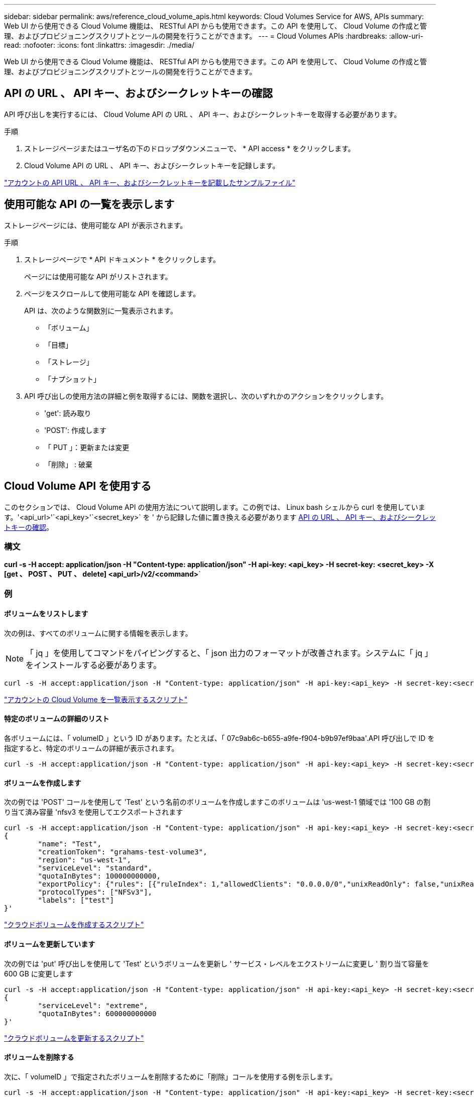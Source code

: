 ---
sidebar: sidebar 
permalink: aws/reference_cloud_volume_apis.html 
keywords: Cloud Volumes Service for AWS, APIs 
summary: Web UI から使用できる Cloud Volume 機能は、 RESTful API からも使用できます。この API を使用して、 Cloud Volume の作成と管理、およびプロビジョニングスクリプトとツールの開発を行うことができます。 
---
= Cloud Volumes APIs
:hardbreaks:
:allow-uri-read: 
:nofooter: 
:icons: font
:linkattrs: 
:imagesdir: ./media/


[role="lead"]
Web UI から使用できる Cloud Volume 機能は、 RESTful API からも使用できます。この API を使用して、 Cloud Volume の作成と管理、およびプロビジョニングスクリプトとツールの開発を行うことができます。



== API の URL 、 API キー、およびシークレットキーの確認

API 呼び出しを実行するには、 Cloud Volume API の URL 、 API キー、およびシークレットキーを取得する必要があります。

.手順
. ストレージページまたはユーザ名の下のドロップダウンメニューで、 * API access * をクリックします。
. Cloud Volume API の URL 、 API キー、およびシークレットキーを記録します。


link:media/test.conf["アカウントの API URL 、 API キー、およびシークレットキーを記載したサンプルファイル"]



== 使用可能な API の一覧を表示します

ストレージページには、使用可能な API が表示されます。

.手順
. ストレージページで * API ドキュメント * をクリックします。
+
ページには使用可能な API がリストされます。

. ページをスクロールして使用可能な API を確認します。
+
API は、次のような関数別に一覧表示されます。

+
** 「ボリューム」
** 「目標」
** 「ストレージ」
** 「ナプショット」


. API 呼び出しの使用方法の詳細と例を取得するには、関数を選択し、次のいずれかのアクションをクリックします。
+
** 'get': 読み取り
** 'POST': 作成します
** 「 PUT 」：更新または変更
** 「削除」 : 破棄






== Cloud Volume API を使用する

このセクションでは、 Cloud Volume API の使用方法について説明します。この例では、 Linux bash シェルから curl を使用しています。'<api_url>'`<api_key>'`<secret_key>` を ' から記録した値に置き換える必要があります <<finding_urL_key_secretKey,API の URL 、 API キー、およびシークレットキーの確認>>。



=== 構文

*curl -s -H accept: application/json -H "Content-type: application/json" -H api-key: <api_key> -H secret-key: <secret_key> -X [get 、 POST 、 PUT 、 delete] <api_url>/v2/<command>*`



=== 例



==== ボリュームをリストします

次の例は、すべてのボリュームに関する情報を表示します。


NOTE: 「 jq 」を使用してコマンドをパイピングすると、「 json 出力のフォーマットが改善されます。システムに「 jq 」をインストールする必要があります。

[source, json]
----
curl -s -H accept:application/json -H "Content-type: application/json" -H api-key:<api_key> -H secret-key:<secret_key> -X GET <api_url>/v2/Volumes | jq
----
link:media/list-cv.py["アカウントの Cloud Volume を一覧表示するスクリプト"]



==== 特定のボリュームの詳細のリスト

各ボリュームには、「 volumeID 」という ID があります。たとえば、「 07c9ab6c-b655-a9fe-f904-b9b97ef9baa'.API 呼び出しで ID を指定すると、特定のボリュームの詳細が表示されます。

[source, json]
----
curl -s -H accept:application/json -H "Content-type: application/json" -H api-key:<api_key> -H secret-key:<secret_key> -X GET <api_url>/v2/Volumes/<volumeId> | jq
----


==== ボリュームを作成します

次の例では 'POST' コールを使用して 'Test' という名前のボリュームを作成しますこのボリュームは 'us-west-1 領域では '100 GB の割り当て済み容量 'nfsv3 を使用してエクスポートされます

[source, json]
----
curl -s -H accept:application/json -H "Content-type: application/json" -H api-key:<api_key> -H secret-key:<secret_key> -X POST <api_url>/v2/Volumes -d '
{
	"name": "Test",
	"creationToken": "grahams-test-volume3",
	"region": "us-west-1",
	"serviceLevel": "standard",
	"quotaInBytes": 100000000000,
	"exportPolicy": {"rules": [{"ruleIndex": 1,"allowedClients": "0.0.0.0/0","unixReadOnly": false,"unixReadWrite": true,"cifs": false,"nfsv3": true,"nfsv4": false}]},
	"protocolTypes": ["NFSv3"],
	"labels": ["test"]
}'
----
link:media/create-cv.py["クラウドボリュームを作成するスクリプト"]



==== ボリュームを更新しています

次の例では 'put' 呼び出しを使用して 'Test' というボリュームを更新し ' サービス・レベルをエクストリームに変更し ' 割り当て容量を 600 GB に変更します

[source, json]
----
curl -s -H accept:application/json -H "Content-type: application/json" -H api-key:<api_key> -H secret-key:<secret_key> -X PUT <api_url>/v2/Volumes/<volumeId> -d '
{
	"serviceLevel": "extreme",
	"quotaInBytes": 600000000000
}'
----
link:media/update-cv.py["クラウドボリュームを更新するスクリプト"]



==== ボリュームを削除する

次に、「 volumeID 」で指定されたボリュームを削除するために「削除」コールを使用する例を示します。

[source, json]
----
curl -s -H accept:application/json -H "Content-type: application/json" -H api-key:<api_key> -H secret-key:<secret_key> -X DELETE <api_url>/v2/Volumes/<volumeId>
----
link:media/delete-cv.py["マウントポイントごとにクラウドボリュームを削除するスクリプト"]


IMPORTANT: 注意して使用してください。この API 呼び出しは、ボリュームとそのすべてのデータを削除します。



==== Snapshot を作成しています

次の例では 'POST' 呼び出しを使用して ' 特定のボリューム用の 'nappy' というスナップショットを作成します

[source, json]
----
curl -s -H accept:application/json -H "Content-type: application/json" -H api-key:<api_key> -H secret-key:<secret_key> -X POST <api_url>/v2/Volumes/<volumeId>/Snapshots -d '
{
	"name": "<snapshot-name>"
}'
----
link:media/snap-cv.py["マウントポイント別のクラウドボリュームの Snapshot を作成するスクリプト"]



==== Snapshot ポリシーを作成しています

次の例では 'put' 呼び出しを使用して ' 特定のボリュームのスナップショット・ポリシーを作成します

[source, json]
----
curl -s -H accept:application/json -H "Content-type: application/json" -H api-key:<api_key> -H secret-key:<secret_key> -X PUT <api_url>/v2/Volumes/<volumeId> -d '
{
	"snapshotPolicy": {
        "dailySchedule": {},
        "enabled": true,
        "hourlySchedule": {
            "minute": 33,
            "snapshotsToKeep": 24
        },
        "monthlySchedule": {},
        "weeklySchedule": {}
    }
}'
----
link:media/snapshot-policy.py["マウントポイント別のクラウドボリュームの Snapshot ポリシーを作成するスクリプト"]



==== 特定のボリュームの Snapshot をリストします

次の例では 'get' 呼び出しを使用して ' 特定のボリュームのスナップショットを一覧表示します

[source, json]
----
curl -s -H accept:application/json -H "Content-type: application/json" -H api-key:<api_key> -H secret-key:<secret_key> -X GET <api_url>/v2/Volumes/<volumeId>/Snapshots
----
link:media/get-snaps.py["マウントポイントごとにクラウドボリュームの Snapshot を一覧表示するスクリプト"]



==== Snapshot をリバートします

次の例では 'POST' 呼び出しを使用して 'napshotId' および 'volumeID で指定されたスナップショットからボリュームを復元します

[source, json]
----
curl -s -H accept:application/json -H "Content-type: application/json" -H api-key:<api_key> -H secret-key:<secret_key> -X POST <api_url>/v2/Volumes/<volumeId>/Revert -d '
{
	"snapshotId": "<snapshotId>"
}'
----
link:media/revert-snap.py["マウントポイントと Snapshot ID でクラウドボリュームの Snapshot にリバートするスクリプト"]


IMPORTANT: 注意して使用してください。この API 呼び出しは、その Snapshot の日付よりあとに書き込まれたデータをすべて失われます。



==== Snapshot から新しいボリュームを作成します

次の例では 'POST' 呼び出しを使用して 'SnapshotId' で指定された既存のボリュームのスナップショットに基づいて新しいボリュームを作成します

[source, json]
----
curl -s -H accept:application/json -H "Content-type: application/json" -H api-key:<api_key> -H secret-key:<secret_key> -X POST <api_url>/v2/Volumes -d '
{
	"snapshotId": "<snapshotId>",
	"name": "Copy",
	"creationToken": "perfectly-copied-volume",
	"region": "us-west-1",
	"serviceLevel": "extreme",
	"protocolTypes": ["NFSv3"]
}'
----
link:media/copy-cv.py["クラウドボリュームをコピーするスクリプト"]



==== Snapshot を削除しています

次の例では、「 Delete 」呼び出しを使用して「 napshotId 」で指定されたスナップショットを削除します。

[source, json]
----
curl -s -H accept:application/json -H "Content-type: application/json" -H api-key:<api_key> -H secret-key:<secret_key> -X DELETE <api_url>/v2/Volumes/<volumeId>/Snapshots/<snapshotId>
----
link:media/delete-snap.py["マウントポイントと Snapshot ID でクラウドボリュームの Snapshot を削除するスクリプト"]


IMPORTANT: 注意して使用してください。この API 呼び出しは、 Snapshot とそのすべてのデータを削除します。



==== ディレクトリサービスに参加する

次の例では 'POST' コールを使用してディレクトリ・サービスに参加し 'DNS IP アドレス ' ドメイン 'SMB サーバの NetBIOS 名 ' ディレクトリ・サービス管理者のユーザ名とパスワード ' および組織単位（オプションでデフォルトは CN=Computers ）を提供します

[source, json]
----
curl -s -H accept:application/json -H "Content-type: application/json" -H api-key:<api_key> -H secret-key:<secret_key> -X POST <api_url>/v2/Storage/ActiveDirectory -d '
{
	"DNS": "<ip-address>",
	"domain": "<domain>",
	"netBIOS": "<netbios-name>",
	"organizationalUnit": "OU=Cloud Servers,DC=nas-cloud,DC=local",
	"password": "secret",
	"region": "us-west-1",
	"username": "Administrator"
}'
----
link:media/join-ad.py["ディレクトリサービスに参加するスクリプト"]



==== ディレクトリサービスの統合を表示しています

次の例では 'get' 呼び出しを使用して ' ディレクトリサービス統合の構成を表示します

[source, json]
----
curl -s -H accept:application/json -H "Content-type: application/json" -H api-key:<api_key> -H secret-key:<secret_key> -X GET <api_url>/v2/Storage/ActiveDirectory
----
link:media/get-ad.py["ディレクトリサービスの統合を表示するスクリプト"]



==== ディレクトリサービスを削除します

次の例では、「削除」コールを使用して、ディレクトリサービス統合を解除します。これには、上記の「 GET 」コールを使用して検索できる、現在の参加の UUID が必要です。


NOTE: 使用中のディレクトリサービスは削除できません。ステータスは「使用中」です。

[source, json]
----
curl -s -H accept:application/json -H "Content-type: application/json" -H api-key:<api_key> -H secret-key:<secret_key> -X DELETE <api_url>/v2/Storage/ActiveDirectory/<UUID>
----
link:media/unjoin-ad.py["ディレクトリサービスを解除するスクリプト"]



==== パフォーマンス統計を取得します

次の例では 'get' コールを使用して 'volumeID で指定されたボリュームの特定の期間における読み取りと書き込みの IOPS ' スループット ' および遅延の統計情報を一覧表示します

[source, json]
----
curl -s -H accept:application/json -H "Content-type: application/json" -H api-key:<api_key> -H secret-key:<secret_key> -X GET '<api_url>/v2/Volumes/<volumeId>/PerformanceMetrics?startDate=2021-02-05T09:00&endDate=2021-02-05T09:05&type=READ_IOPS,WRITE_IOPS,TOTAL_THROUGHPUT,AVERAGE_OTHER_LATENCY'
----
link:media/get-perfstats.py["マウントポイント別のクラウドボリュームのパフォーマンス統計情報を取得するスクリプト"]
